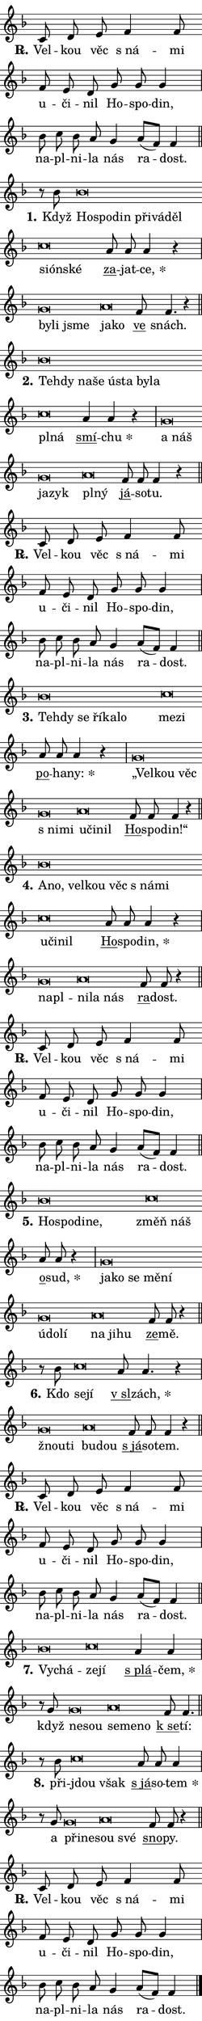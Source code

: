 \version "2.22.1"
\header { tagline = "" }
\paper {
  indent = 0\cm
  top-margin = 0\cm
  right-margin = 0\cm
  bottom-margin = 0\cm
  left-margin = 0\cm
  paper-width = 7\cm
  page-breaking = #ly:one-page-breaking
  system-system-spacing.basic-distance = #11
  score-system-spacing.basic-distance = #11
  ragged-last = ##f
}


%% Author: Thomas Morley
%% https://lists.gnu.org/archive/html/lilypond-user/2020-05/msg00002.html
#(define (line-position grob)
"Returns position of @var[grob} in current system:
   @code{'start}, if at first time-step
   @code{'end}, if at last time-step
   @code{'middle} otherwise
"
  (let* ((col (ly:item-get-column grob))
         (ln (ly:grob-object col 'left-neighbor))
         (rn (ly:grob-object col 'right-neighbor))
         (col-to-check-left (if (ly:grob? ln) ln col))
         (col-to-check-right (if (ly:grob? rn) rn col))
         (break-dir-left
           (and
             (ly:grob-property col-to-check-left 'non-musical #f)
             (ly:item-break-dir col-to-check-left)))
         (break-dir-right
           (and
             (ly:grob-property col-to-check-right 'non-musical #f)
             (ly:item-break-dir col-to-check-right))))
        (cond ((eqv? 1 break-dir-left) 'start)
              ((eqv? -1 break-dir-right) 'end)
              (else 'middle))))

#(define (tranparent-at-line-position vctor)
  (lambda (grob)
  "Relying on @code{line-position} select the relevant enry from @var{vctor}.
Used to determine transparency,"
    (case (line-position grob)
      ((end) (not (vector-ref vctor 0)))
      ((middle) (not (vector-ref vctor 1)))
      ((start) (not (vector-ref vctor 2))))))

noteHeadBreakVisibility =
#(define-music-function (break-visibility)(vector?)
"Makes @code{NoteHead}s transparent relying on @var{break-visibility}"
#{
  \override NoteHead.transparent =
    #(tranparent-at-line-position break-visibility)
#})

#(define delete-ledgers-for-transparent-note-heads
  (lambda (grob)
    "Reads whether a @code{NoteHead} is transparent.
If so this @code{NoteHead} is removed from @code{'note-heads} from
@var{grob}, which is supposed to be @code{LedgerLineSpanner}.
As a result ledgers are not printed for this @code{NoteHead}"
    (let* ((nhds-array (ly:grob-object grob 'note-heads))
           (nhds-list
             (if (ly:grob-array? nhds-array)
                 (ly:grob-array->list nhds-array)
                 '()))
           ;; Relies on the transparent-property being done before
           ;; Staff.LedgerLineSpanner.after-line-breaking is executed.
           ;; This is fragile ...
           (to-keep
             (remove
               (lambda (nhd)
                 (ly:grob-property nhd 'transparent #f))
               nhds-list)))
      ;; TODO find a better method to iterate over grob-arrays, similiar
      ;; to filter/remove etc for lists
      ;; For now rebuilt from scratch
      (set! (ly:grob-object grob 'note-heads)  '())
      (for-each
        (lambda (nhd)
          (ly:pointer-group-interface::add-grob grob 'note-heads nhd))
        to-keep))))

hideNotes = {
  \noteHeadBreakVisibility #begin-of-line-visible
}
unHideNotes = {
  \noteHeadBreakVisibility #all-visible
}

% work-around for resetting accidentals
% https://lilypond.org/doc/v2.23/Documentation/notation/displaying-rhythms#unmetered-music
cadenzaMeasure = {
  \cadenzaOff
  \partial 1024 s1024
  \cadenzaOn
}

#(define-markup-command (accent layout props text) (markup?)
  "Underline accented syllable"
  (interpret-markup layout props
    #{\markup \override #'(offset . 4.3) \underline { #text }#}))

responsum = \markup \concat {
  "R" \hspace #-1.05 \path #0.1 #'((moveto 0 0.07) (lineto 0.9 0.8)) \hspace #0.05 "."
}

\layout {
    \context {
        \Staff
        \remove "Time_signature_engraver"
        \override LedgerLineSpanner.after-line-breaking = #delete-ledgers-for-transparent-note-heads
    }
    \context {
        \Voice {
            \override NoteHead.output-attributes = #'((class . "notehead"))
            \override Hairpin.height = #0.55
        }
    }
    \context {
        \Lyrics {
            \override StanzaNumber.output-attributes = #'((class . "stanzanumber"))
            \override LyricSpace.minimum-distance = #0.9
            \override LyricText.font-name = #"TeX Gyre Schola"
            \override LyricText.font-size = 1
            \override StanzaNumber.font-name = #"TeX Gyre Schola Bold"
            \override StanzaNumber.font-size = 1
        }
    }
}

% magnetic-lyrics.ily
%
%   written by
%     Jean Abou Samra <jean@abou-samra.fr>
%     Werner Lemberg <wl@gnu.org>
%
%   adapted by
%     Jiri Hon <jiri.hon@gmail.com>
%
% Version 2022-Apr-15

% https://www.mail-archive.com/lilypond-user@gnu.org/msg149350.html

#(define (Left_hyphen_pointer_engraver context)
   "Collect syllable-hyphen-syllable occurrences in lyrics and store
them in properties.  This engraver only looks to the left.  For
example, if the lyrics input is @code{foo -- bar}, it does the
following.

@itemize @bullet
@item
Set the @code{text} property of the @code{LyricHyphen} grob between
@q{foo} and @q{bar} to @code{foo}.

@item
Set the @code{left-hyphen} property of the @code{LyricText} grob with
text @q{foo} to the @code{LyricHyphen} grob between @q{foo} and
@q{bar}.
@end itemize

Use this auxiliary engraver in combination with the
@code{lyric-@/text::@/apply-@/magnetic-@/offset!} hook."
   (let ((hyphen #f)
         (text #f))
     (make-engraver
      (acknowledgers
       ((lyric-syllable-interface engraver grob source-engraver)
        (set! text grob)))
      (end-acknowledgers
       ((lyric-hyphen-interface engraver grob source-engraver)
        ;(when (not (grob::has-interface grob 'lyric-space-interface))
          (set! hyphen grob)));)
      ((stop-translation-timestep engraver)
       (when (and text hyphen)
         (ly:grob-set-object! text 'left-hyphen hyphen))
       (set! text #f)
       (set! hyphen #f)))))

#(define (lyric-text::apply-magnetic-offset! grob)
   "If the space between two syllables is less than the value in
property @code{LyricText@/.details@/.squash-threshold}, move the right
syllable to the left so that it gets concatenated with the left
syllable.

Use this function as a hook for
@code{LyricText@/.after-@/line-@/breaking} if the
@code{Left_@/hyphen_@/pointer_@/engraver} is active."
   (let ((hyphen (ly:grob-object grob 'left-hyphen #f)))
     (when hyphen
       (let ((left-text (ly:spanner-bound hyphen LEFT)))
         (when (grob::has-interface left-text 'lyric-syllable-interface)
           (let* ((common (ly:grob-common-refpoint grob left-text X))
                  (this-x-ext (ly:grob-extent grob common X))
                  (left-x-ext
                   (begin
                     ;; Trigger magnetism for left-text.
                     (ly:grob-property left-text 'after-line-breaking)
                     (ly:grob-extent left-text common X)))
                  ;; `delta` is the gap width between two syllables.
                  (delta (- (interval-start this-x-ext)
                            (interval-end left-x-ext)))
                  (details (ly:grob-property grob 'details))
                  (threshold (assoc-get 'squash-threshold details 0.2)))
             (when (< delta threshold)
               (let* (;; We have to manipulate the input text so that
                      ;; ligatures crossing syllable boundaries are not
                      ;; disabled.  For languages based on the Latin
                      ;; script this is essentially a beautification.
                      ;; However, for non-Western scripts it can be a
                      ;; necessity.
                      (lt (ly:grob-property left-text 'text))
                      (rt (ly:grob-property grob 'text))
                      (is-space (grob::has-interface hyphen 'lyric-space-interface))
                      (space (if is-space " " ""))
                      (space-markup (grob-interpret-markup grob " "))
                      (space-size (interval-length (ly:stencil-extent space-markup X)))
                      (extra-delta (if is-space space-size 0))
                      ;; Append new syllable.
                      (ltrt-space (if (and (string? lt) (string? rt))
                                (string-append lt space rt)
                                (make-concat-markup (list lt space rt))))
                      ;; Right-align `ltrt` to the right side.
                      (ltrt-space-markup (grob-interpret-markup
                               grob
                               (make-translate-markup
                                (cons (interval-length this-x-ext) 0)
                                (make-right-align-markup ltrt-space)))))
                 (begin
                   ;; Don't print `left-text`.
                   (ly:grob-set-property! left-text 'stencil #f)
                   ;; Set text and stencil (which holds all collected
                   ;; syllables so far) and shift it to the left.
                   (ly:grob-set-property! grob 'text ltrt-space)
                   (ly:grob-set-property! grob 'stencil ltrt-space-markup)
                   (ly:grob-translate-axis! grob (- (- delta extra-delta)) X))))))))))


#(define (lyric-hyphen::displace-bounds-first grob)
   ;; Make very sure this callback isn't triggered too early.
   (let ((left (ly:spanner-bound grob LEFT))
         (right (ly:spanner-bound grob RIGHT)))
     (ly:grob-property left 'after-line-breaking)
     (ly:grob-property right 'after-line-breaking)
     (ly:lyric-hyphen::print grob)))

squashThreshold = #0.4

\layout {
  \context {
    \Lyrics
    \consists #Left_hyphen_pointer_engraver
    \override LyricText.after-line-breaking =
      #lyric-text::apply-magnetic-offset!
    \override LyricHyphen.stencil = #lyric-hyphen::displace-bounds-first
    \override LyricText.details.squash-threshold = \squashThreshold
    \override LyricHyphen.minimum-distance = 0
    \override LyricHyphen.minimum-length = \squashThreshold
  }
}

squash = \override LyricText.details.squash-threshold = 9999
unSquash = \override LyricText.details.squash-threshold = \squashThreshold

left = \override LyricText.self-alignment-X = #LEFT
unLeft = \revert LyricText.self-alignment-X

starOffset = #(lambda (grob) 
                (let ((x_offset (ly:self-alignment-interface::aligned-on-x-parent grob)))
                  (if (= x_offset 0) 0 (+ x_offset 1.2))))

star = #(define-music-function (syllable)(string?)
"Append star separator at the end of a syllable"
#{
  \once \override LyricText.X-offset = #starOffset
  \lyricmode { \markup {
    #syllable
    \override #'((font-name . "TeX Gyre Schola Bold")) \hspace #0.2 \lower #0.65 \larger "*"
  } }
#})

starAccent = #(define-music-function (syllable)(string?)
"Append star separator at the end of a syllable and make accent"
#{
  \once \override LyricText.X-offset = #starOffset
  \lyricmode { \markup {
    \accent #syllable
    \override #'((font-name . "TeX Gyre Schola Bold")) \hspace #0.2 \lower #0.65 \larger "*"
  } }
#})

breath = #(define-music-function (syllable)(string?)
"Append breathing indicator at the end of a syllable"
#{
  \lyricmode { \markup { #syllable "+" } }
#})

optionalBreath = #(define-music-function (syllable)(string?)
"Append optional breathing indicator at the end of a syllable"
#{
  \lyricmode { \markup { #syllable "(+)" } }
#})


\score {
    <<
        \new Voice = "melody" { \cadenzaOn \key f \major \relative { c'8 d e f4 f8 \bar "" f e d \bar "" g g g4 \cadenzaMeasure \bar "|" bes8 c bes a g4 \bar "" a8[( f)] f4 \cadenzaMeasure \bar "||" \break }
\relative { r8 bes' bes\breve*1/16 \hideNotes \breve*1/16 \bar "" \breve*1/16 \bar "" \breve*1/16 \bar "" \breve*1/16 \breve*1/16 \bar "" \unHideNotes c\breve*1/16 \hideNotes \breve*1/16 \breve*1/16 \bar "" \unHideNotes \bar "" a8 a a4 r \cadenzaMeasure \bar "|" g\breve*1/16 \hideNotes \breve*1/16 \breve*1/16 \bar "" \unHideNotes a\breve*1/16 \hideNotes \breve*1/16 \bar "" \unHideNotes \bar "" f8 f4. r4 \cadenzaMeasure \bar "||" \break }
\relative { bes'\breve*1/16 \hideNotes \breve*1/16 \bar "" \breve*1/16 \bar "" \breve*1/16 \bar "" \breve*1/16 \bar "" \breve*1/16 \bar "" \breve*1/16 \breve*1/16 \bar "" \unHideNotes c\breve*1/16 \hideNotes \breve*1/16 \bar "" \unHideNotes \bar "" \bar "" a4 a r \cadenzaMeasure \bar "|" g\breve*1/16 \hideNotes \breve*1/16 \bar "" \breve*1/16 \breve*1/16 \bar "" \unHideNotes a\breve*1/16 \hideNotes \breve*1/16 \bar "" \unHideNotes \bar "" f8 f f4 r \cadenzaMeasure \bar "||" \break }
\relative { c'8 d e f4 f8 \bar "" f e d \bar "" g g g4 \cadenzaMeasure \bar "|" bes8 c bes a g4 \bar "" a8[( f)] f4 \cadenzaMeasure \bar "||" \break }
\relative { bes'\breve*1/16 \hideNotes \breve*1/16 \bar "" \breve*1/16 \bar "" \breve*1/16 \bar "" \breve*1/16 \breve*1/16 \bar "" \unHideNotes c\breve*1/16 \hideNotes \breve*1/16 \bar "" \unHideNotes \bar "" a8 a a4 r \cadenzaMeasure \bar "|" g\breve*1/16 \hideNotes \breve*1/16 \bar "" \breve*1/16 \bar "" \breve*1/16 \breve*1/16 \bar "" \unHideNotes a\breve*1/16 \hideNotes \breve*1/16 \breve*1/16 \bar "" \unHideNotes \bar "" f8 f f4 r \cadenzaMeasure \bar "||" \break }
\relative { bes'\breve*1/16 \hideNotes \breve*1/16 \bar "" \breve*1/16 \bar "" \breve*1/16 \bar "" \breve*1/16 \bar "" \breve*1/16 \breve*1/16 \bar "" \unHideNotes c\breve*1/16 \hideNotes \breve*1/16 \breve*1/16 \bar "" \unHideNotes \bar "" a8 a a4 r \cadenzaMeasure \bar "|" g\breve*1/16 \hideNotes \breve*1/16 \bar "" \unHideNotes a\breve*1/16 \hideNotes \breve*1/16 \breve*1/16 \bar "" \unHideNotes \bar "" f8 f r4 \cadenzaMeasure \bar "||" \break }
\relative { c'8 d e f4 f8 \bar "" f e d \bar "" g g g4 \cadenzaMeasure \bar "|" bes8 c bes a g4 \bar "" a8[( f)] f4 \cadenzaMeasure \bar "||" \break }
\relative { bes'\breve*1/16 \hideNotes \breve*1/16 \bar "" \breve*1/16 \breve*1/16 \bar "" \unHideNotes c\breve*1/16 \hideNotes \breve*1/16 \bar "" \unHideNotes \bar "" a8 a r4 \cadenzaMeasure \bar "|" g\breve*1/16 \hideNotes \breve*1/16 \bar "" \breve*1/16 \bar "" \breve*1/16 \bar "" \breve*1/16 \bar "" \breve*1/16 \bar "" \breve*1/16 \breve*1/16 \bar "" \unHideNotes a\breve*1/16 \hideNotes \breve*1/16 \breve*1/16 \bar "" \unHideNotes \bar "" f8 f r4 \cadenzaMeasure \bar "||" \break }
\relative { r8 bes' c\breve*1/16 \hideNotes \breve*1/16 \bar "" \unHideNotes \bar "" a8 a4. r4 \cadenzaMeasure \bar "|" g\breve*1/16 \hideNotes \breve*1/16 \bar "" \unHideNotes a\breve*1/16 \hideNotes \breve*1/16 \bar "" \unHideNotes \bar "" f8 f f4 r \cadenzaMeasure \bar "||" \break }
\relative { c'8 d e f4 f8 \bar "" f e d \bar "" g g g4 \cadenzaMeasure \bar "|" bes8 c bes a g4 \bar "" a8[( f)] f4 \cadenzaMeasure \bar "||" \break }
\relative { bes'\breve*1/16 \hideNotes \breve*1/16 \bar "" \unHideNotes c\breve*1/16 \hideNotes \breve*1/16 \bar "" \unHideNotes \bar "" \bar "" a4 a \cadenzaMeasure \bar "|" r8 g g\breve*1/16 \hideNotes \breve*1/16 \bar "" \unHideNotes a\breve*1/16 \hideNotes \breve*1/16 \breve*1/16 \bar "" \unHideNotes \bar "" f8 f4. \cadenzaMeasure \bar "||" \break }
\relative { r8 bes' c\breve*1/16 \hideNotes \breve*1/16 \bar "" \unHideNotes \bar "" a8 a a4 \cadenzaMeasure \bar "|" r8 g g\breve*1/16 \hideNotes \breve*1/16 \bar "" \unHideNotes a\breve*1/16 \hideNotes \breve*1/16 \bar "" \unHideNotes \bar "" f8 f r4 \cadenzaMeasure \bar "||" \break }
\relative { c'8 d e f4 f8 \bar "" f e d \bar "" g g g4 \cadenzaMeasure \bar "|" bes8 c bes a g4 \bar "" a8[( f)] f4 \cadenzaMeasure \bar "||" \break } \bar "|." }
        \new Lyrics \lyricsto "melody" { \lyricmode { \set stanza = \responsum
Vel -- kou věc "s ná" -- mi u -- či -- nil Ho -- spo -- din, na -- pl -- ni -- la nás ra -- dost.
\set stanza = "1."
Když \left Ho -- \squash spo -- din při -- vá -- děl \left \unLeft \unSquash si -- \squash ón -- ské \unLeft \unSquash \markup \accent za -- jat -- \star ce, \left by -- \squash li jsme \left \unLeft \unSquash ja -- \squash ko \unLeft \unSquash \markup \accent ve snách.
\set stanza = "2."
\left Teh -- \squash dy na -- še ú -- sta by -- la \left \unLeft \unSquash pl -- \squash ná \unLeft \unSquash \markup \accent smí -- \star chu \left a \squash náš ja -- zyk \left \unLeft \unSquash pl -- \squash ný \unLeft \unSquash \markup \accent já -- so -- tu.
\set stanza = \responsum
Vel -- kou věc "s ná" -- mi u -- či -- nil Ho -- spo -- din, na -- pl -- ni -- la nás ra -- dost.
\set stanza = "3."
\left Teh -- \squash dy se ří -- ka -- lo \left \unLeft \unSquash me -- \squash zi \unLeft \unSquash \markup \accent po -- ha -- \star ny: \left „Vel -- \squash kou věc "s ni" -- mi \left \unLeft \unSquash u -- \squash či -- nil \unLeft \unSquash \markup \accent Ho -- spo -- din!“
\set stanza = "4."
\left A -- \squash no, vel -- kou věc "s ná" -- mi \left \unLeft \unSquash u -- \squash či -- nil \unLeft \unSquash \markup \accent Ho -- spo -- \star din, \left na -- \squash pl -- \left \unLeft \unSquash ni -- \squash la nás \unLeft \unSquash \markup \accent ra -- dost.
\set stanza = \responsum
Vel -- kou věc "s ná" -- mi u -- či -- nil Ho -- spo -- din, na -- pl -- ni -- la nás ra -- dost.
\set stanza = "5."
\left Ho -- \squash spo -- di -- ne, \left \unLeft \unSquash změň \squash náš \unLeft \unSquash \markup \accent o -- \star sud, \left ja -- \squash ko se mě -- ní ú -- do -- lí \left \unLeft \unSquash na \squash ji -- hu \unLeft \unSquash \markup \accent ze -- mě.
\set stanza = "6."
Kdo \left se -- \squash jí \unLeft \unSquash \markup \accent "v sl" -- \star zách, \left žnou -- \squash ti \left \unLeft \unSquash bu -- \squash dou \unLeft \unSquash \markup \accent "s já" -- so -- tem.
\set stanza = \responsum
Vel -- kou věc "s ná" -- mi u -- či -- nil Ho -- spo -- din, na -- pl -- ni -- la nás ra -- dost.
\set stanza = "7."
\left Vy -- \squash chá -- \left \unLeft \unSquash ze -- \squash jí \unLeft \unSquash \markup \accent "s plá" -- \star čem, když \left ne -- \squash sou \left \unLeft \unSquash se -- \squash me -- no \unLeft \unSquash \markup \accent "k se" -- tí:
\set stanza = "8."
při -- \left jdou \squash však \unLeft \unSquash \markup \accent "s já" -- so -- \star tem a \left při -- \squash ne -- \left \unLeft \unSquash sou \squash své \unLeft \unSquash \markup \accent sno -- py.
\set stanza = \responsum
Vel -- kou věc "s ná" -- mi u -- či -- nil Ho -- spo -- din, na -- pl -- ni -- la nás ra -- dost. } }
    >>
    \layout {}
}

